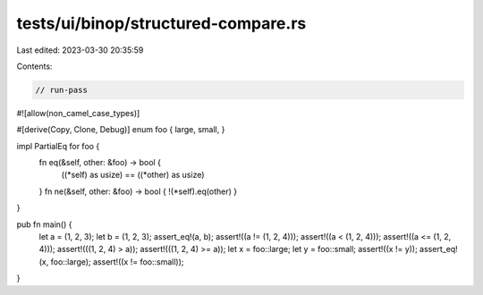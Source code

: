 tests/ui/binop/structured-compare.rs
====================================

Last edited: 2023-03-30 20:35:59

Contents:

.. code-block:: rs

    // run-pass

#![allow(non_camel_case_types)]


#[derive(Copy, Clone, Debug)]
enum foo { large, small, }

impl PartialEq for foo {
    fn eq(&self, other: &foo) -> bool {
        ((*self) as usize) == ((*other) as usize)
    }
    fn ne(&self, other: &foo) -> bool { !(*self).eq(other) }
}

pub fn main() {
    let a = (1, 2, 3);
    let b = (1, 2, 3);
    assert_eq!(a, b);
    assert!((a != (1, 2, 4)));
    assert!((a < (1, 2, 4)));
    assert!((a <= (1, 2, 4)));
    assert!(((1, 2, 4) > a));
    assert!(((1, 2, 4) >= a));
    let x = foo::large;
    let y = foo::small;
    assert!((x != y));
    assert_eq!(x, foo::large);
    assert!((x != foo::small));
}


